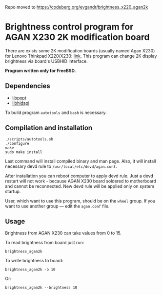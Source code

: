Repo moved to https://codeberg.org/evgandr/brightness_x220_agan2k

* Brightness control program for AGAN X230 2K modification board

There are exists some 2K modification boards (usually named Agan X230) for
Lenovo Thinkpad X220/X230: [[https://aliexpress.ru/item/1005004222503527.html][link]]. This program can change 2K display brightness
via board's USBHID interface.

*Program written only for FreeBSD.*

** Dependencies

- [[https://github.com/rpm-software-management/popt][libpopt]]
- [[https://github.com/libusb/hidapi][libhidapi]]

To build program =autotools= and =bash= is necessary.

** Compilation and installation

#+begin_example
./scripts/autotools.sh
./configure
make
sudo make install
#+end_example

Last command will install compiled binary and man page. Also, it will install
necessary devd rule to =/usr/local/etc/devd/agan.conf=.

After installation you can reboot computer to apply devd rule. Just a devd
restart will not work - because AGAN X230 board soldered to motherboard and
cannot be reconnected. New devd rule will be applied only on system startup.

User, which want to use this program, should be on the =wheel= group. If you
want to use another group — edit the =agan.conf= file.

** Usage

Brightness from AGAN X230 can take values from 0 to 15.

To read brightness from board just run:
#+begin_example
brightness_agan2k
#+end_example

To write brightness to board:
#+begin_example
brightness_agan2k -b 10
#+end_example

Or:
#+begin_example
brightness_agan2k --brightness 10
#+end_example

